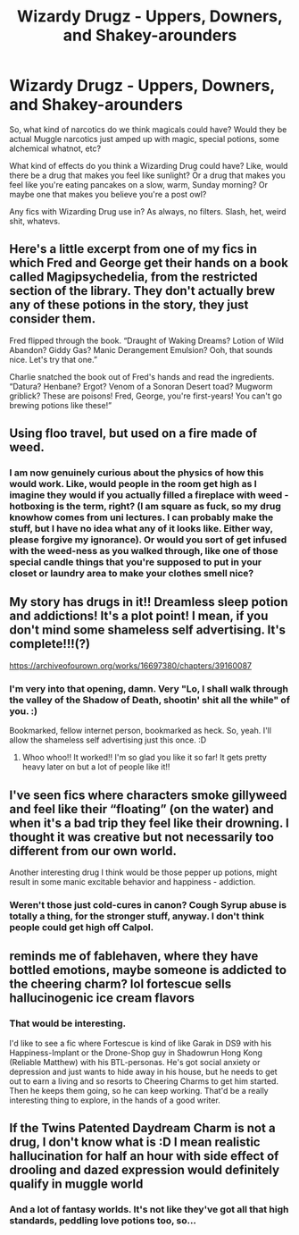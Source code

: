 #+TITLE: Wizardy Drugz - Uppers, Downers, and Shakey-arounders

* Wizardy Drugz - Uppers, Downers, and Shakey-arounders
:PROPERTIES:
:Author: Avalon1632
:Score: 2
:DateUnix: 1580330146.0
:DateShort: 2020-Jan-30
:FlairText: Discussion/Request
:END:
So, what kind of narcotics do we think magicals could have? Would they be actual Muggle narcotics just amped up with magic, special potions, some alchemical whatnot, etc?

What kind of effects do you think a Wizarding Drug could have? Like, would there be a drug that makes you feel like sunlight? Or a drug that makes you feel like you're eating pancakes on a slow, warm, Sunday morning? Or maybe one that makes you believe you're a post owl?

Any fics with Wizarding Drug use in? As always, no filters. Slash, het, weird shit, whatevs.


** Here's a little excerpt from one of my fics in which Fred and George get their hands on a book called Magipsychedelia, from the restricted section of the library. They don't actually brew any of these potions in the story, they just consider them.

Fred flipped through the book. “Draught of Waking Dreams? Lotion of Wild Abandon? Giddy Gas? Manic Derangement Emulsion? Ooh, that sounds nice. Let's try that one.”

Charlie snatched the book out of Fred's hands and read the ingredients. “Datura? Henbane? Ergot? Venom of a Sonoran Desert toad? Mugworm griblick? These are poisons! Fred, George, you're first-years! You can't go brewing potions like these!”
:PROPERTIES:
:Author: MTheLoud
:Score: 2
:DateUnix: 1580359631.0
:DateShort: 2020-Jan-30
:END:


** Using floo travel, but used on a fire made of weed.
:PROPERTIES:
:Author: QwopterMain
:Score: 1
:DateUnix: 1580336393.0
:DateShort: 2020-Jan-30
:END:

*** I am now genuinely curious about the physics of how this would work. Like, would people in the room get high as I imagine they would if you actually filled a fireplace with weed - hotboxing is the term, right? (I am square as fuck, so my drug knowhow comes from uni lectures. I can probably make the stuff, but I have no idea what any of it looks like. Either way, please forgive my ignorance). Or would you sort of get infused with the weed-ness as you walked through, like one of those special candle things that you're supposed to put in your closet or laundry area to make your clothes smell nice?
:PROPERTIES:
:Author: Avalon1632
:Score: 1
:DateUnix: 1580343292.0
:DateShort: 2020-Jan-30
:END:


** My story has drugs in it!! Dreamless sleep potion and addictions! It's a plot point! I mean, if you don't mind some shameless self advertising. It's complete!!!(?)

[[https://archiveofourown.org/works/16697380/chapters/39160087]]
:PROPERTIES:
:Author: Dragongal7
:Score: 1
:DateUnix: 1580339962.0
:DateShort: 2020-Jan-30
:END:

*** I'm very into that opening, damn. Very "Lo, I shall walk through the valley of the Shadow of Death, shootin' shit all the while" of you. :)

Bookmarked, fellow internet person, bookmarked as heck. So, yeah. I'll allow the shameless self advertising just this once. :D
:PROPERTIES:
:Author: Avalon1632
:Score: 1
:DateUnix: 1580343096.0
:DateShort: 2020-Jan-30
:END:

**** Whoo whoo!! It worked!! I'm so glad you like it so far! It gets pretty heavy later on but a lot of people like it!!
:PROPERTIES:
:Author: Dragongal7
:Score: 1
:DateUnix: 1580352898.0
:DateShort: 2020-Jan-30
:END:


** I've seen fics where characters smoke gillyweed and feel like their “floating” (on the water) and when it's a bad trip they feel like their drowning. I thought it was creative but not necessarily too different from our own world.

Another interesting drug I think would be those pepper up potions, might result in some manic excitable behavior and happiness - addiction.
:PROPERTIES:
:Author: Chess345
:Score: 1
:DateUnix: 1580350405.0
:DateShort: 2020-Jan-30
:END:

*** Weren't those just cold-cures in canon? Cough Syrup abuse is totally a thing, for the stronger stuff, anyway. I don't think people could get high off Calpol.
:PROPERTIES:
:Author: Avalon1632
:Score: 1
:DateUnix: 1580466393.0
:DateShort: 2020-Jan-31
:END:


** reminds me of fablehaven, where they have bottled emotions, maybe someone is addicted to the cheering charm? lol fortescue sells hallucinogenic ice cream flavors
:PROPERTIES:
:Author: TimePotato5
:Score: 1
:DateUnix: 1580361466.0
:DateShort: 2020-Jan-30
:END:

*** That would be interesting.

I'd like to see a fic where Fortescue is kind of like Garak in DS9 with his Happiness-Implant or the Drone-Shop guy in Shadowrun Hong Kong (Reliable Matthew) with his BTL-personas. He's got social anxiety or depression and just wants to hide away in his house, but he needs to get out to earn a living and so resorts to Cheering Charms to get him started. Then he keeps them going, so he can keep working. That'd be a really interesting thing to explore, in the hands of a good writer.
:PROPERTIES:
:Author: Avalon1632
:Score: 2
:DateUnix: 1580466972.0
:DateShort: 2020-Jan-31
:END:


** If the Twins Patented Daydream Charm is not a drug, I don't know what is :D I mean realistic hallucination for half an hour with side effect of drooling and dazed expression would definitely qualify in muggle world
:PROPERTIES:
:Author: AnyRandomStranger
:Score: 1
:DateUnix: 1580381948.0
:DateShort: 2020-Jan-30
:END:

*** And a lot of fantasy worlds. It's not like they've got all that high standards, peddling love potions too, so...
:PROPERTIES:
:Author: Avalon1632
:Score: 1
:DateUnix: 1580468991.0
:DateShort: 2020-Jan-31
:END:
